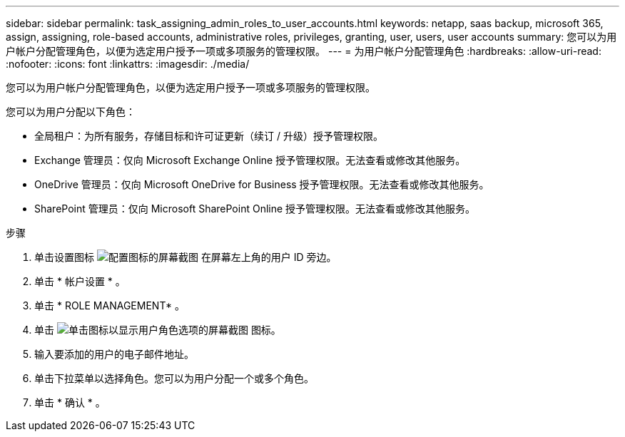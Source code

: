 ---
sidebar: sidebar 
permalink: task_assigning_admin_roles_to_user_accounts.html 
keywords: netapp, saas backup, microsoft 365, assign, assigning, role-based accounts, administrative roles, privileges, granting, user, users, user accounts 
summary: 您可以为用户帐户分配管理角色，以便为选定用户授予一项或多项服务的管理权限。 
---
= 为用户帐户分配管理角色
:hardbreaks:
:allow-uri-read: 
:nofooter: 
:icons: font
:linkattrs: 
:imagesdir: ./media/


[role="lead"]
您可以为用户帐户分配管理角色，以便为选定用户授予一项或多项服务的管理权限。

您可以为用户分配以下角色：

* 全局租户：为所有服务，存储目标和许可证更新（续订 / 升级）授予管理权限。
* Exchange 管理员：仅向 Microsoft Exchange Online 授予管理权限。无法查看或修改其他服务。
* OneDrive 管理员：仅向 Microsoft OneDrive for Business 授予管理权限。无法查看或修改其他服务。
* SharePoint 管理员：仅向 Microsoft SharePoint Online 授予管理权限。无法查看或修改其他服务。


.步骤
. 单击设置图标 image:configure_icon.gif["配置图标的屏幕截图"] 在屏幕左上角的用户 ID 旁边。
. 单击 * 帐户设置 * 。
. 单击 * ROLE MANAGEMENT* 。
. 单击 image:bluecircle_icon.gif["单击图标以显示用户角色选项的屏幕截图"] 图标。
. 输入要添加的用户的电子邮件地址。
. 单击下拉菜单以选择角色。您可以为用户分配一个或多个角色。
. 单击 * 确认 * 。

